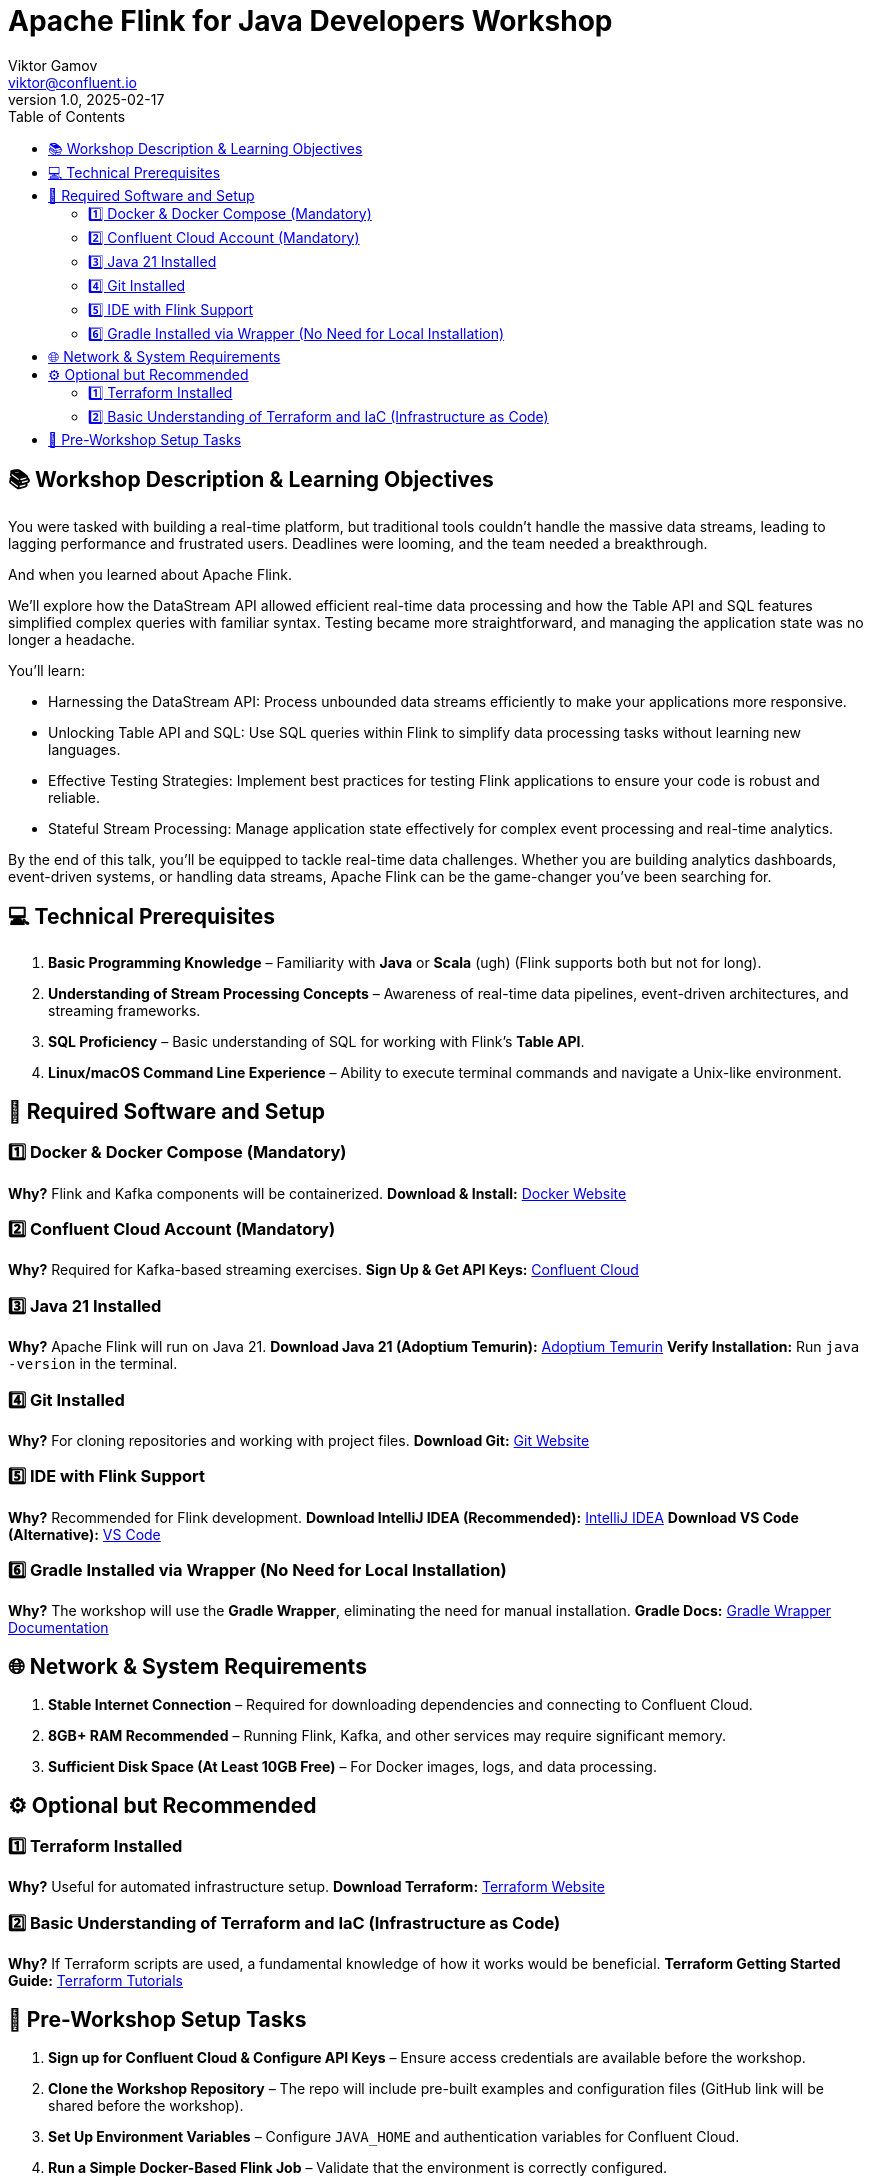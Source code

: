 = Apache Flink for Java Developers Workshop
Viktor Gamov <viktor@confluent.io>
v1.0, 2025-02-17
:toc:

== 📚 Workshop Description & Learning Objectives

You were tasked with building a real-time platform, but traditional tools couldn’t handle the massive data streams, leading to lagging performance and frustrated users. 
Deadlines were looming, and the team needed a breakthrough.

And when you learned about Apache Flink.

We’ll explore how the DataStream API allowed efficient real-time data processing and how the Table API and SQL features simplified complex queries with familiar syntax. 
Testing became more straightforward, and managing the application state was no longer a headache.

You’ll learn:

• Harnessing the DataStream API: Process unbounded data streams efficiently to make your applications more responsive.
• Unlocking Table API and SQL: Use SQL queries within Flink to simplify data processing tasks without learning new languages.
• Effective Testing Strategies: Implement best practices for testing Flink applications to ensure your code is robust and reliable.
• Stateful Stream Processing: Manage application state effectively for complex event processing and real-time analytics.

By the end of this talk, you’ll be equipped to tackle real-time data challenges. 
Whether you are building analytics dashboards, event-driven systems, or handling data streams, Apache Flink can be the game-changer you’ve been searching for.

== 💻 Technical Prerequisites
1. *Basic Programming Knowledge* – Familiarity with **Java** or **Scala** (ugh) (Flink supports both but not for long).
2. *Understanding of Stream Processing Concepts* – Awareness of real-time data pipelines, event-driven architectures, and streaming frameworks.
3. *SQL Proficiency* – Basic understanding of SQL for working with Flink’s **Table API**.
4. *Linux/macOS Command Line Experience* – Ability to execute terminal commands and navigate a Unix-like environment.

== 🔧 Required Software and Setup

=== 1️⃣ Docker & Docker Compose (Mandatory)
*Why?* Flink and Kafka components will be containerized.
*Download & Install:* https://www.docker.com/get-started[Docker Website]

=== 2️⃣ Confluent Cloud Account (Mandatory)
*Why?* Required for Kafka-based streaming exercises.
*Sign Up & Get API Keys:* https://www.confluent.io/confluent-cloud/[Confluent Cloud]

=== 3️⃣ Java 21 Installed
*Why?* Apache Flink will run on Java 21.
*Download Java 21 (Adoptium Temurin):* https://adoptium.net/[Adoptium Temurin]
*Verify Installation:* Run `java -version` in the terminal.

=== 4️⃣ Git Installed
*Why?* For cloning repositories and working with project files.
*Download Git:* https://git-scm.com/downloads[Git Website]

=== 5️⃣ IDE with Flink Support
*Why?* Recommended for Flink development.
*Download IntelliJ IDEA (Recommended):* https://www.jetbrains.com/idea/download/[IntelliJ IDEA]
*Download VS Code (Alternative):* https://code.visualstudio.com/download[VS Code]

=== 6️⃣ Gradle Installed via Wrapper (No Need for Local Installation)
*Why?* The workshop will use the **Gradle Wrapper**, eliminating the need for manual installation.
*Gradle Docs:* https://docs.gradle.org/current/userguide/gradle_wrapper.html[Gradle Wrapper Documentation]

== 🌐 Network & System Requirements

1. *Stable Internet Connection* – Required for downloading dependencies and connecting to Confluent Cloud.
2. *8GB+ RAM Recommended* – Running Flink, Kafka, and other services may require significant memory.
3. *Sufficient Disk Space (At Least 10GB Free)* – For Docker images, logs, and data processing.

== ⚙️ Optional but Recommended

=== 1️⃣ Terraform Installed
*Why?* Useful for automated infrastructure setup.
*Download Terraform:* https://developer.hashicorp.com/terraform/downloads[Terraform Website]

=== 2️⃣ Basic Understanding of Terraform and IaC (Infrastructure as Code)
*Why?* If Terraform scripts are used, a fundamental knowledge of how it works would be beneficial.
*Terraform Getting Started Guide:* https://developer.hashicorp.com/terraform/tutorials[Terraform Tutorials]

== 📌 Pre-Workshop Setup Tasks

1. *Sign up for Confluent Cloud & Configure API Keys* – Ensure access credentials are available before the workshop.
2. *Clone the Workshop Repository* – The repo will include pre-built examples and configuration files (GitHub link will be shared before the workshop).
3. *Set Up Environment Variables* – Configure `JAVA_HOME` and authentication variables for Confluent Cloud.
4. *Run a Simple Docker-Based Flink Job* – Validate that the environment is correctly configured.